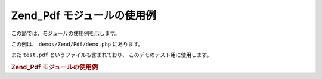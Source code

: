 .. _zend.pdf.usage:

Zend_Pdf モジュールの使用例
==================

この節では、モジュールの使用例を示します。

この例は、 ``demos/Zend/Pdf/demo.php`` にあります。

また ``test.pdf`` というファイルも含まれており、 このデモのテスト用に使用します。

.. _zend.pdf.usage.example-1:

.. rubric:: Zend_Pdf モジュールの使用例

.. code-block:: php
   :linenos:

   /**
    * @package Zend_Pdf
    * @subpackage demo
    */

   if (!isset($argv[1])) {
       echo "USAGE: php demo.php <pdf_file> [<output_pdf_file>]\n";
       exit;
   }

   try {
       $pdf = Zend_Pdf::load($argv[1]);
   } catch (Zend_Pdf_Exception $e) {
       if ($e->getMessage() == 'Can not open \'' . $argv[1] .
                               '\' file for reading.') {
           // ファイルが存在しない場合は新しい PDF を作成します
           $pdf = new Zend_Pdf();

           if (!isset($argv[2])) {
               // ファイルを完全新規に作成しなおします (更新ではありません)
               $argv[2] = $argv[1];
           }
       } else {
           // "Can't open file" 以外の例外の場合はそのままスローします
           throw $e;
       }
   }

   //------------------------------------------------------------------------
   // ページの並び順を反転します
   $pdf->pages = array_reverse($pdf->pages);

   // 新しいスタイルを作成します
   $style = new Zend_Pdf_Style();
   $style->setFillColor(new Zend_Pdf_Color_Rgb(0, 0, 0.9));
   $style->setLineColor(new Zend_Pdf_Color_GrayScale(0.2));
   $style->setLineWidth(3);
   $style->setLineDashingPattern(array(3, 2, 3, 4), 1.6);
   $fontH = Zend_Pdf_Font::fontWithName(Zend_Pdf_Font::FONT_HELVETICA_BOLD);
   $style->setFont($fontH, 32);

   try {
       // 新しい画像オブジェクトを作成します。
       $imageFile = dirname(__FILE__) . '/stamp.jpg';
       $stampImage = Zend_Pdf_Image::imageWithPath($imageFile);
   } catch (Zend_Pdf_Exception $e) {
       // 画像読み込み時の例外処理の例
       if ($e->getMessage() != 'Image extension is not installed.' &&
           $e->getMessage() != 'JPG support is not configured properly.') {
           throw $e;
       }
       $stampImage = null;
   }

   // ページに修正マークをつけます
   foreach ($pdf->pages as $page){
       $page->saveGS()
            ->setAlpha(0.25)
            ->setStyle($style)
            ->rotate(0, 0, M_PI_2/3);

       $page->saveGS();
       $page->clipCircle(550, -10, 50);
       if ($stampImage != null) {
           $page->drawImage($stampImage, 500, -60, 600, 40);
       }
       $page->restoreGS();

       $page->drawText('Modified by Zend Framework!', 150, 0)
            ->restoreGS();
   }

   // Zend_Pdf オブジェクトが作成した新しいページを追加します
   // (ページは、指定したドキュメントにアタッチされます)
   $pdf->pages[] = ($page1 = $pdf->newPage('A4'));

   // Zend_Pdf_Page オブジェクトが作成した新しいページを追加します
   // (ページは、ドキュメントにアタッチされません)
   $page2 = new Zend_Pdf_Page(Zend_Pdf_Page::SIZE_LETTER_LANDSCAPE);
   $pdf->pages[] = $page2;

   // 新しいフォントを作成します
   $font = Zend_Pdf_Font::fontWithName(Zend_Pdf_Font::FONT_HELVETICA);

   // フォントを適用してテキストを描画します
   $page1->setFont($font, 36)
         ->setFillColor(Zend_Pdf_Color_Html::color('#9999cc'))
         ->drawText('Helvetica 36 text string', 60, 500);

   // 別のページでフォントオブジェクトを使用します
   $page2->setFont($font, 24)
         ->drawText('Helvetica 24 text string', 60, 500);

   // 別のフォントを使用します
   $fontT = Zend_Pdf_Font::fontWithName(Zend_Pdf_Font::FONT_TIMES);
   $page2->setFont($fontT, 32)
         ->drawText('Times-Roman 32 text string', 60, 450);

   // 矩形を描画します
   $page2->setFillColor(new Zend_Pdf_Color_GrayScale(0.8))
         ->setLineColor(new Zend_Pdf_Color_GrayScale(0.2))
         ->setLineDashingPattern(array(3, 2, 3, 4), 1.6)
         ->drawRectangle(60, 400, 400, 350);

   // 円を描画します
   $page2->setLineDashingPattern(Zend_Pdf_Page::LINE_DASHING_SOLID)
         ->setFillColor(new Zend_Pdf_Color_Rgb(1, 0, 0))
         ->drawCircle(85, 375, 25);

   // 扇形を描画します
   $page2->drawCircle(200, 375, 25, 2*M_PI/3, -M_PI/6)
         ->setFillColor(new Zend_Pdf_Color_Cmyk(1, 0, 0, 0))
         ->drawCircle(200, 375, 25, M_PI/6, 2*M_PI/3)
         ->setFillColor(new Zend_Pdf_Color_Rgb(1, 1, 0))
         ->drawCircle(200, 375, 25, -M_PI/6, M_PI/6);

   // 楕円を描画します
   $page2->setFillColor(new Zend_Pdf_Color_Rgb(1, 0, 0))
         ->drawEllipse(250, 400, 400, 350)
         ->setFillColor(new Zend_Pdf_Color_Cmyk(1, 0, 0, 0))
         ->drawEllipse(250, 400, 400, 350, M_PI/6, 2*M_PI/3)
         ->setFillColor(new Zend_Pdf_Color_Rgb(1, 1, 0))
         ->drawEllipse(250, 400, 400, 350, -M_PI/6, M_PI/6);

   // 多角形を描画して塗りつぶします
   $page2->setFillColor(new Zend_Pdf_Color_Rgb(1, 0, 1));
   $x = array();
   $y = array();
   for ($count = 0; $count < 8; $count++) {
       $x[] = 140 + 25*cos(3*M_PI_4*$count);
       $y[] = 375 + 25*sin(3*M_PI_4*$count);
   }
   $page2->drawPolygon($x, $y,
                       Zend_Pdf_Page::SHAPE_DRAW_FILL_AND_STROKE,
                       Zend_Pdf_Page::FILL_METHOD_EVEN_ODD);

   // ----------- 座標系を変更して図形を描画します --------------

   // 座標系を移動します
   $page2->saveGS();
   $page2->translate(60, 250); // 座標系の移動

   // 矩形を描画します
   $page2->setFillColor(new Zend_Pdf_Color_GrayScale(0.8))
         ->setLineColor(new Zend_Pdf_Color_GrayScale(0.2))
         ->setLineDashingPattern(array(3, 2, 3, 4), 1.6)
         ->drawRectangle(0, 50, 340, 0);

   // 円を描画します
   $page2->setLineDashingPattern(Zend_Pdf_Page::LINE_DASHING_SOLID)
         ->setFillColor(new Zend_Pdf_Color_Rgb(1, 0, 0))
         ->drawCircle(25, 25, 25);

   // 扇形を描画します
   $page2->drawCircle(140, 25, 25, 2*M_PI/3, -M_PI/6)
         ->setFillColor(new Zend_Pdf_Color_Cmyk(1, 0, 0, 0))
         ->drawCircle(140, 25, 25, M_PI/6, 2*M_PI/3)
         ->setFillColor(new Zend_Pdf_Color_Rgb(1, 1, 0))
         ->drawCircle(140, 25, 25, -M_PI/6, M_PI/6);

   // 楕円を描画します
   $page2->setFillColor(new Zend_Pdf_Color_Rgb(1, 0, 0))
         ->drawEllipse(190, 50, 340, 0)
         ->setFillColor(new Zend_Pdf_Color_Cmyk(1, 0, 0, 0))
         ->drawEllipse(190, 50, 340, 0, M_PI/6, 2*M_PI/3)
         ->setFillColor(new Zend_Pdf_Color_Rgb(1, 1, 0))
         ->drawEllipse(190, 50, 340, 0, -M_PI/6, M_PI/6);

   // 多角形を描画して塗りつぶします
   $page2->setFillColor(new Zend_Pdf_Color_Rgb(1, 0, 1));
   $x = array();
   $y = array();
   for ($count = 0; $count < 8; $count++) {
       $x[] = 80 + 25*cos(3*M_PI_4*$count);
       $y[] = 25 + 25*sin(3*M_PI_4*$count);
   }
   $page2->drawPolygon($x, $y,
                       Zend_Pdf_Page::SHAPE_DRAW_FILL_AND_STROKE,
                       Zend_Pdf_Page::FILL_METHOD_EVEN_ODD);

   // 直線を描画します
   $page2->setLineWidth(0.5)
         ->drawLine(0, 25, 340, 25);

   $page2->restoreGS();

   // 座標系を移動し、傾け、倍率を変えます
   $page2->saveGS();
   $page2->translate(60, 150)     // 座標系を移動します
         ->skew(0, 0, 0, -M_PI/9) // 座標系を傾けます
         ->scale(0.9, 0.9);       // 座標系の倍率を変えます

   // 矩形を描画します
   $page2->setFillColor(new Zend_Pdf_Color_GrayScale(0.8))
         ->setLineColor(new Zend_Pdf_Color_GrayScale(0.2))
         ->setLineDashingPattern(array(3, 2, 3, 4), 1.6)
         ->drawRectangle(0, 50, 340, 0);

   // 円を描画します
   $page2->setLineDashingPattern(Zend_Pdf_Page::LINE_DASHING_SOLID)
         ->setFillColor(new Zend_Pdf_Color_Rgb(1, 0, 0))
         ->drawCircle(25, 25, 25);

   // 扇形を描画します
   $page2->drawCircle(140, 25, 25, 2*M_PI/3, -M_PI/6)
         ->setFillColor(new Zend_Pdf_Color_Cmyk(1, 0, 0, 0))
         ->drawCircle(140, 25, 25, M_PI/6, 2*M_PI/3)
         ->setFillColor(new Zend_Pdf_Color_Rgb(1, 1, 0))
         ->drawCircle(140, 25, 25, -M_PI/6, M_PI/6);

   // 楕円を描画します
   $page2->setFillColor(new Zend_Pdf_Color_Rgb(1, 0, 0))
         ->drawEllipse(190, 50, 340, 0)
         ->setFillColor(new Zend_Pdf_Color_Cmyk(1, 0, 0, 0))
         ->drawEllipse(190, 50, 340, 0, M_PI/6, 2*M_PI/3)
         ->setFillColor(new Zend_Pdf_Color_Rgb(1, 1, 0))
         ->drawEllipse(190, 50, 340, 0, -M_PI/6, M_PI/6);

   // 多角形を描画して塗りつぶします
   $page2->setFillColor(new Zend_Pdf_Color_Rgb(1, 0, 1));
   $x = array();
   $y = array();
   for ($count = 0; $count < 8; $count++) {
       $x[] = 80 + 25*cos(3*M_PI_4*$count);
       $y[] = 25 + 25*sin(3*M_PI_4*$count);
   }
   $page2->drawPolygon($x, $y,
                       Zend_Pdf_Page::SHAPE_DRAW_FILL_AND_STROKE,
                       Zend_Pdf_Page::FILL_METHOD_EVEN_ODD);

   // 直線を描画します
   $page2->setLineWidth(0.5)
         ->drawLine(0, 25, 340, 25);

   $page2->restoreGS();

   //------------------------------------------------------------------------

   if (isset($argv[2])) {
       $pdf->save($argv[2]);
   } else {
       $pdf->save($argv[1], true /* 更新 */);
   }


